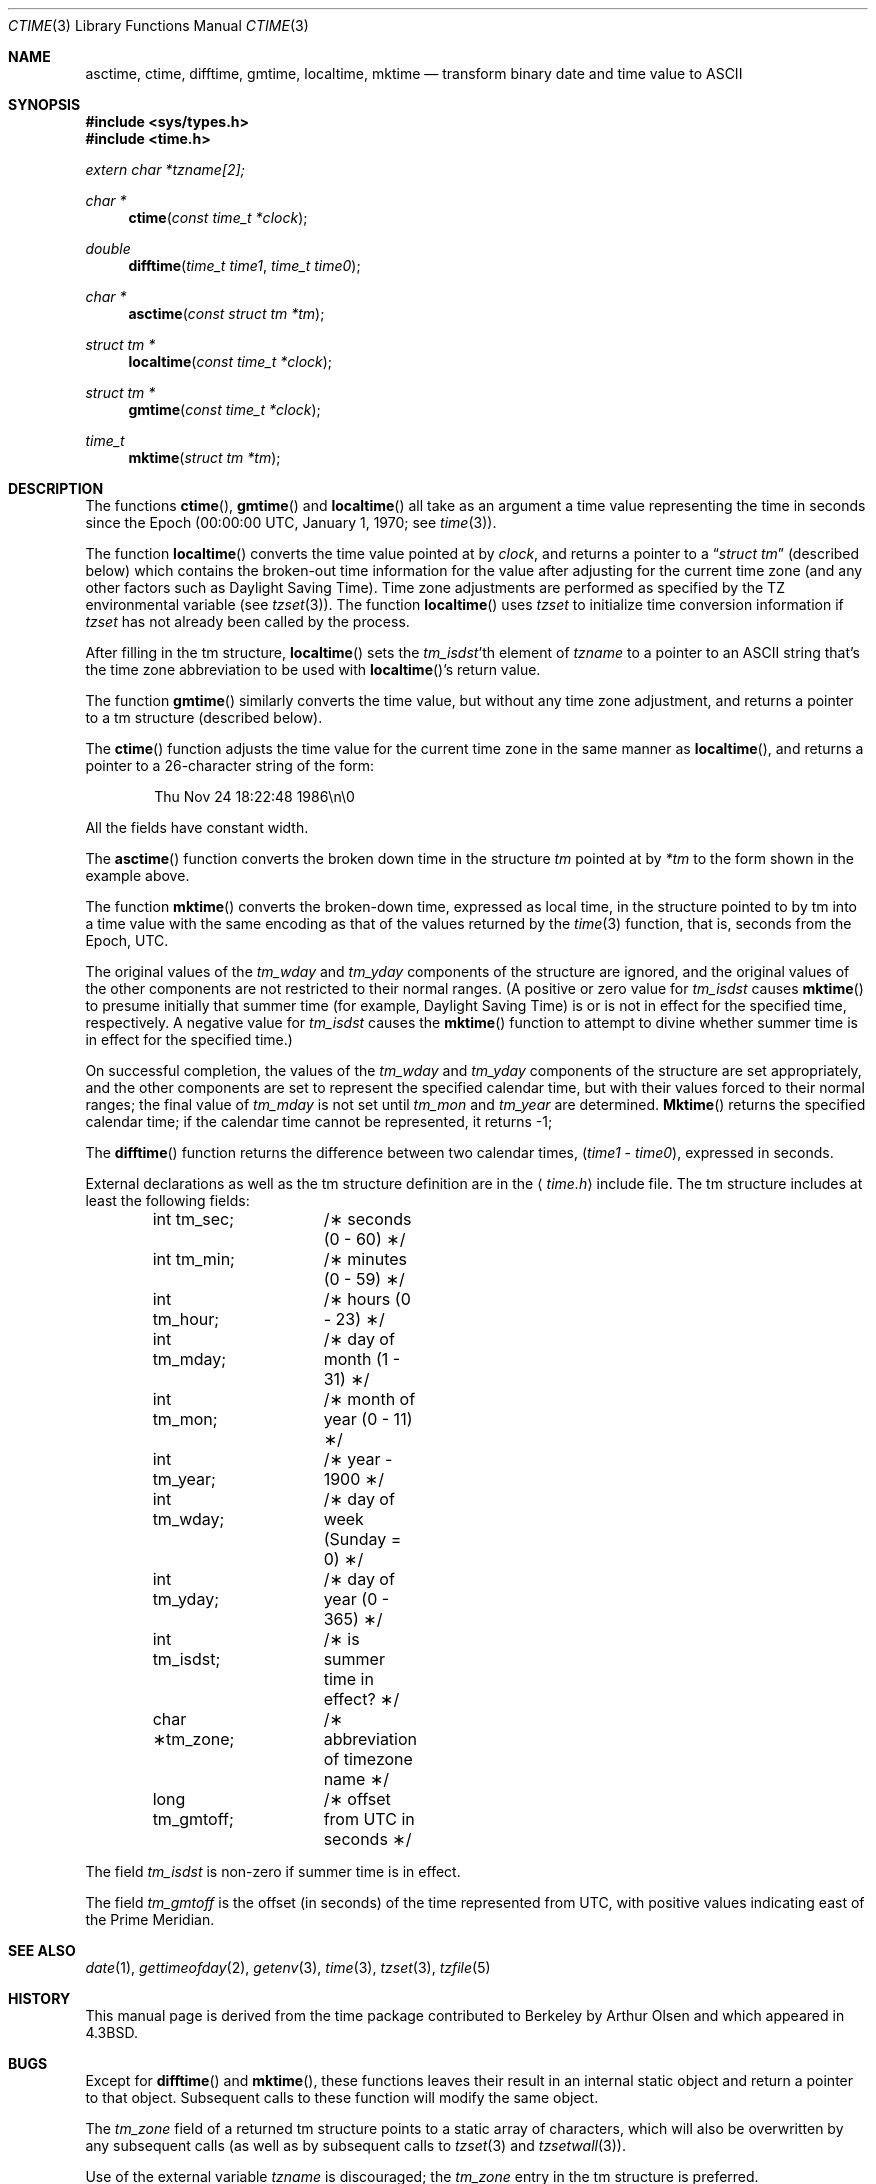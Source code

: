 .\" Copyright (c) 1989, 1991, 1993
.\"	The Regents of the University of California.  All rights reserved.
.\"
.\" This code is derived from software contributed to Berkeley by
.\" Arthur Olson.
.\" Redistribution and use in source and binary forms, with or without
.\" modification, are permitted provided that the following conditions
.\" are met:
.\" 1. Redistributions of source code must retain the above copyright
.\"    notice, this list of conditions and the following disclaimer.
.\" 2. Redistributions in binary form must reproduce the above copyright
.\"    notice, this list of conditions and the following disclaimer in the
.\"    documentation and/or other materials provided with the distribution.
.\" 3. All advertising materials mentioning features or use of this software
.\"    must display the following acknowledgement:
.\"	This product includes software developed by the University of
.\"	California, Berkeley and its contributors.
.\" 4. Neither the name of the University nor the names of its contributors
.\"    may be used to endorse or promote products derived from this software
.\"    without specific prior written permission.
.\"
.\" THIS SOFTWARE IS PROVIDED BY THE REGENTS AND CONTRIBUTORS ``AS IS'' AND
.\" ANY EXPRESS OR IMPLIED WARRANTIES, INCLUDING, BUT NOT LIMITED TO, THE
.\" IMPLIED WARRANTIES OF MERCHANTABILITY AND FITNESS FOR A PARTICULAR PURPOSE
.\" ARE DISCLAIMED.  IN NO EVENT SHALL THE REGENTS OR CONTRIBUTORS BE LIABLE
.\" FOR ANY DIRECT, INDIRECT, INCIDENTAL, SPECIAL, EXEMPLARY, OR CONSEQUENTIAL
.\" DAMAGES (INCLUDING, BUT NOT LIMITED TO, PROCUREMENT OF SUBSTITUTE GOODS
.\" OR SERVICES; LOSS OF USE, DATA, OR PROFITS; OR BUSINESS INTERRUPTION)
.\" HOWEVER CAUSED AND ON ANY THEORY OF LIABILITY, WHETHER IN CONTRACT, STRICT
.\" LIABILITY, OR TORT (INCLUDING NEGLIGENCE OR OTHERWISE) ARISING IN ANY WAY
.\" OUT OF THE USE OF THIS SOFTWARE, EVEN IF ADVISED OF THE POSSIBILITY OF
.\" SUCH DAMAGE.
.\"
.\"     @(#)ctime.3	8.1 (Berkeley) 06/04/93
.\"
.Dd 
.Dt CTIME 3
.Os BSD 4.3
.Sh NAME
.Nm asctime ,
.Nm ctime ,
.Nm difftime ,
.Nm gmtime ,
.Nm localtime ,
.Nm mktime
.Nd transform binary date and time value to
.Tn ASCII
.Sh SYNOPSIS
.Fd #include <sys/types.h>
.Fd #include <time.h>
.Vt extern char *tzname[2];
.Ft char *
.Fn ctime "const time_t *clock"
.Ft double
.Fn difftime "time_t time1" "time_t time0"
.Ft char *
.Fn asctime "const struct tm *tm"
.Ft struct tm *
.Fn localtime "const time_t *clock"
.Ft struct tm *
.Fn gmtime "const time_t *clock"
.Ft time_t
.Fn mktime "struct tm *tm"
.Sh DESCRIPTION
The functions
.Fn ctime ,
.Fn gmtime
and
.Fn localtime
all take as an argument a time value representing the time in seconds since
the Epoch (00:00:00
.Tn UTC ,
January 1, 1970; see
.Xr time 3 ) .
.Pp
The function
.Fn localtime
converts the time value pointed at by
.Fa clock ,
and returns a pointer to a
.Dq Fa struct tm
(described below) which contains
the broken-out time information for the value after adjusting for the current
time zone (and any other factors such as Daylight Saving Time).
Time zone adjustments are performed as specified by the
.Ev TZ
environmental variable (see
.Xr tzset 3 ) .
The function
.Fn localtime
uses
.Xr tzset
to initialize time conversion information if
.Xr tzset
has not already been called by the process.
.Pp
After filling in the tm structure,
.Fn localtime
sets the
.Fa tm_isdst Ns 'th
element of
.Fa tzname
to a pointer to an
.Tn ASCII
string that's the time zone abbreviation to be
used with
.Fn localtime Ns 's
return value.
.Pp
The function
.Fn gmtime
similarly converts the time value, but without any time zone adjustment,
and returns a pointer to a tm structure (described below).
.Pp
The
.Fn ctime
function
adjusts the time value for the current time zone in the same manner as
.Fn localtime ,
and returns a pointer to a 26-character string of the form:
.Bd -literal -offset indent
Thu Nov 24 18:22:48 1986\en\e0
.Ed
.Pp
All the fields have constant width.
.Pp
The
.Fn asctime
function
converts the broken down time in the structure
.Fa tm
pointed at by
.Fa *tm
to the form
shown in the example above.
.Pp
The function
.Fn mktime
converts the broken-down time, expressed as local time, in the structure
pointed to by tm into a time value with the same encoding as that of the
values returned by the
.Xr time 3
function, that is, seconds from the Epoch,
.Tn UTC .
.Pp
The original values of the
.Fa tm_wday
and
.Fa tm_yday
components of the structure are ignored, and the original values of the
other components are not restricted to their normal ranges.
(A positive or zero value for
.Fa tm_isdst
causes
.Fn mktime
to presume initially that summer time (for example, Daylight Saving Time)
is or is not in effect for the specified time, respectively.
A negative value for
.Fa tm_isdst
causes the
.Fn mktime
function to attempt to divine whether summer time is in effect for the
specified time.)
.Pp
On successful completion, the values of the
.Fa tm_wday
and
.Fa tm_yday
components of the structure are set appropriately, and the other components
are set to represent the specified calendar time, but with their values
forced to their normal ranges; the final value of
.Fa tm_mday
is not set until
.Fa tm_mon
and
.Fa tm_year
are determined.
.Fn Mktime
returns the specified calendar time; if the calendar time cannot be
represented, it returns \-1;
.Pp
The
.Fn difftime
function
returns the difference between two calendar times,
.Pf ( Fa time1
-
.Fa time0 ) ,
expressed in seconds.
.Pp
External declarations as well as the tm structure definition are in the 
.Aq Pa time.h
include file.
The tm structure includes at least the following fields:
.Bd -literal -offset indent
int tm_sec;	/\(** seconds (0 - 60) \(**/
int tm_min;	/\(** minutes (0 - 59) \(**/
int tm_hour;	/\(** hours (0 - 23) \(**/
int tm_mday;	/\(** day of month (1 - 31) \(**/
int tm_mon;	/\(** month of year (0 - 11) \(**/
int tm_year;	/\(** year \- 1900 \(**/
int tm_wday;	/\(** day of week (Sunday = 0) \(**/
int tm_yday;	/\(** day of year (0 - 365) \(**/
int tm_isdst;	/\(** is summer time in effect? \(**/
char \(**tm_zone;	/\(** abbreviation of timezone name \(**/
long tm_gmtoff;	/\(** offset from UTC in seconds \(**/
.Ed
.Pp
The
field
.Fa tm_isdst
is non-zero if summer time is in effect.
.Pp
The field
.Fa tm_gmtoff
is the offset (in seconds) of the time represented from
.Tn UTC ,
with positive
values indicating east of the Prime Meridian.
.Sh SEE ALSO
.Xr date 1 ,
.Xr gettimeofday 2 ,
.Xr getenv 3 ,
.Xr time 3 ,
.Xr tzset 3 ,
.Xr tzfile 5
.Sh HISTORY
This manual page is derived from
the time package contributed to Berkeley by
Arthur Olsen and which appeared in
.Bx 4.3 .
.Sh BUGS
Except for 
.Fn difftime
and
.Fn mktime ,
these functions leaves their result in an internal static object and return
a pointer to that object. Subsequent calls to these
function will modify the same object.
.Pp
The
.Fa tm_zone
field of a returned tm structure points to a static array of characters,
which will also be overwritten by any subsequent calls (as well as by
subsequent calls to
.Xr tzset 3
and
.Xr tzsetwall 3 ) .
.Pp
Use of the external variable
.Fa tzname
is discouraged; the
.Fa tm_zone
entry in the tm structure is preferred.
.Pp
Avoid using out-of-range values with
.Fn mktime
when setting up lunch with promptness sticklers in Riyadh.
